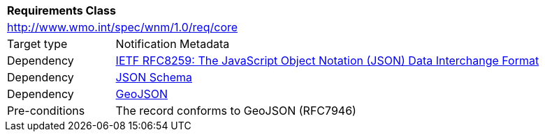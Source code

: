 [[rc_core]]
[cols="1,4",width="90%"]
|===
2+|*Requirements Class*
2+|http://www.wmo.int/spec/wnm/1.0/req/core
|Target type |Notification Metadata
|Dependency |<<rfc8259,IETF RFC8259: The JavaScript Object Notation (JSON) Data Interchange Format>>
|Dependency |<<json-schema, JSON Schema>>
|Dependency |<<rfc7946,GeoJSON>>
|Pre-conditions |
The record conforms to GeoJSON (RFC7946)
|===

